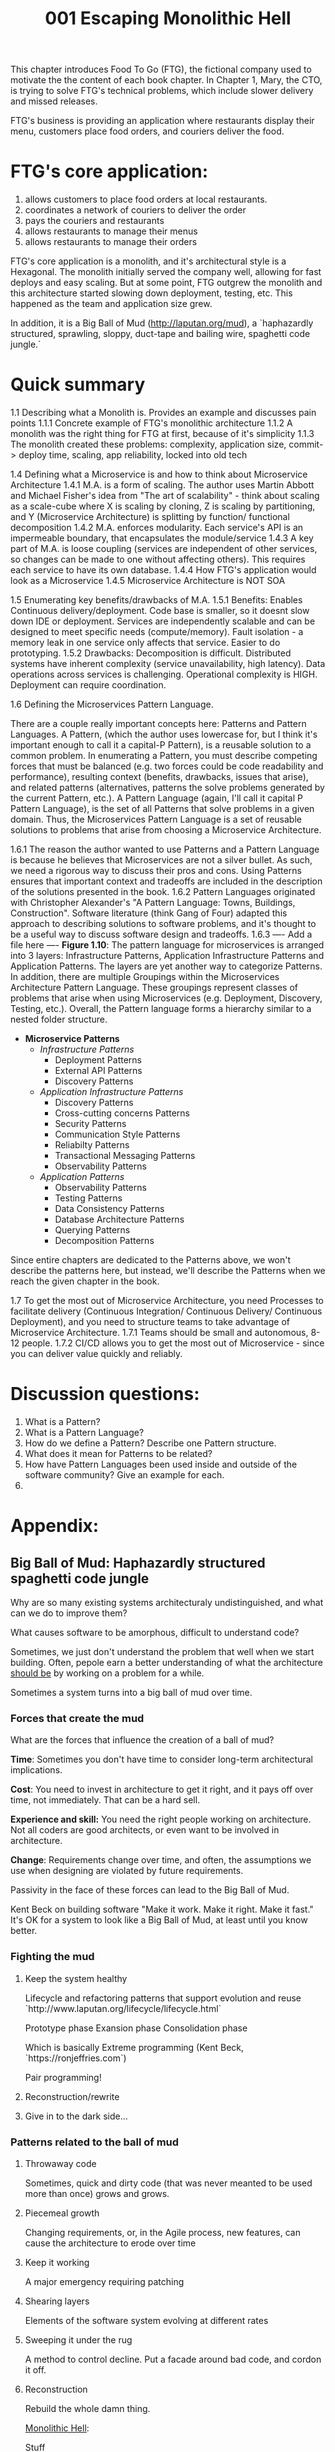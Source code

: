 #+TITLE: 001 Escaping Monolithic Hell

This chapter introduces Food To Go (FTG), the fictional company used to motivate the the content of each book chapter. In Chapter 1, Mary, the CTO, is trying to solve FTG's technical problems, which include slower delivery and missed releases.

FTG's business is providing an application where restaurants display their menu, customers place food orders, and couriers deliver the food.

* FTG's core application:
1) allows customers to place food orders at local restaurants.
2) coordinates a network of couriers to deliver the order
3) pays the couriers and restaurants
4) allows restaurants to manage their menus
5) allows restaurants to manage their orders

FTG's core application is a monolith, and it's architectural style is a Hexagonal.
The monolith initially served the company well, allowing for fast deploys and easy scaling. But at some point, FTG outgrew the monolith and this architecture started slowing down deployment, testing, etc. This happened as the team and application size grew.

In addition, it is a Big Ball of Mud (http://laputan.org/mud), a `haphazardly structured, sprawling, sloppy, duct-tape and bailing wire, spaghetti code jungle.`

* Quick summary

1.1 Describing what a Monolith is. Provides an example and discusses pain points
    1.1.1 Concrete example of FTG's monolithic architecture
    1.1.2 A monolith was the right thing for FTG at first, because of it's simplicity
    1.1.3 The monolith created these problems: complexity, application size, commit-> deploy time, scaling, app reliability, locked into old tech
   
1.4 Defining what a Microservice is and how to think about Microservice Architecture
    1.4.1 M.A. is a form of scaling. The author uses Martin Abbott and Michael Fisher's idea from "The art of scalability" - think about scaling as  a scale-cube where X is scaling by cloning, Z is scaling by partitioning, and Y (Microservice Architecture) is splitting by function/ functional decomposition
    1.4.2 M.A. enforces modularity. Each service's API is an impermeable boundary, that encapsulates the module/service
    1.4.3 A key part of M.A. is loose coupling (services are independent of other services, so changes can be made to one without affecting others). This requires each service to have its own database.
    1.4.4 How FTG's application would look as a Microservice
    1.4.5 Microservice Architecture is NOT SOA
   
1.5 Enumerating key benefits/drawbacks of M.A.
    1.5.1 Benefits: Enables Continuous delivery/deployment. Code base is smaller, so it doesnt slow down IDE or deployment. Services are independently scalable and can be designed to meet specific needs (compute/memory). Fault isolation - a memory leak in one service only affects that service. Easier to do prototyping.
    1.5.2 Drawbacks: Decomposition is difficult. Distributed systems have inherent complexity (service unavailability, high latency). Data operations across services is challenging. Operational complexity is HIGH. Deployment can require coordination.

1.6 Defining the Microservices Pattern Language.

There are a couple really important concepts here: Patterns and Pattern Languages. A Pattern, (which the author uses lowercase for, but I think it's important enough to call it a capital-P Pattern), is a reusable solution to a common problem. In enumerating a Pattern, you must describe competing forces that must be balanced (e.g. two forces could be code readability and performance), resulting context (benefits, drawbacks, issues that arise), and related patterns (alternatives, patterns the solve problems generated by the current Pattern, etc.). A Pattern Language (again, I'll call it capital P Pattern Language), is the set of all Patterns that solve problems in a given domain. Thus, the Microservices Pattern Language is a set of reusable solutions to problems that arise from choosing a Microservice Architecture.

    1.6.1 The reason the author wanted to use Patterns and a Pattern Language is because he believes that Microservices are not a silver bullet. As such, we need a rigorous way to discuss their pros and cons. Using Patterns ensures that important context and tradeoffs are included in the description of the solutions presented in the book.
    1.6.2 Pattern Languages originated with Christopher Alexander's "A Pattern Language: Towns, Buildings, Construction". Software literature (think Gang of Four) adapted this approach to describing solutions to software problems, and it's thought to be a useful way to discuss software design and tradeoffs.
    1.6.3 ---- Add a file here ----
    *Figure 1.10*: The pattern language for microservices is arranged into 3 layers: Infrastructure Patterns, Application Infrastructure Patterns and Application Patterns. The layers are yet another way to categorize Patterns. In addition, there are multiple Groupings within the Microservices Architecture Pattern Language. These groupings represent classes of problems that arise when using Microservices (e.g. Deployment, Discovery, Testing, etc.). Overall, the Pattern language forms a hierarchy similar to a nested folder structure.
    - *Microservice Patterns*
      - /Infrastructure Patterns/
        - Deployment Patterns
        - External API Patterns
        - Discovery Patterns
      - /Application Infrastructure Patterns/
        - Discovery Patterns
        - Cross-cutting concerns Patterns
        - Security Patterns
        - Communication Style Patterns
        - Reliabilty Patterns
        - Transactional Messaging Patterns
        - Observability Patterns
      - /Application Patterns/
        - Observability Patterns
        - Testing Patterns
        - Data Consistency Patterns
        - Database Architecture Patterns
        - Querying Patterns
        - Decomposition Patterns
    Since entire chapters are dedicated to the Patterns above, we won't describe the patterns here, but instead, we'll describe the Patterns when we reach the given chapter in the book.

1.7 To get the most out of Microservice Architecture, you need Processes to facilitate delivery (Continuous Integration/ Continuous Delivery/ Continuous Deployment), and you need to structure teams to take advantage of Microservice Architecture.
    1.7.1 Teams should be small and autonomous, 8-12 people.
    1.7.2 CI/CD allows you to get the most out of Microservice - since you can deliver value quickly and reliably.


* Discussion questions:
1) What is a Pattern?
2) What is a Pattern Language?
3) How do we define a Pattern? Describe one Pattern structure.
4) What does it mean for Patterns to be related?
5) How have Pattern Languages been used inside and outside of the software community? Give an example for each.
6)



* Appendix:
** Big Ball of Mud: Haphazardly structured spaghetti code jungle
Why are so many existing systems architecturaly undistinguished, and what can we do to improve them?

What causes software to be amorphous, difficult to understand code?

Sometimes, we just don't understand the problem that well when we start building. Often, pepole earn a better understanding of what the architecture _should be_ by working on a problem for a while.

Sometimes a system turns into a big ball of mud over time.

*** Forces that create the mud
What are the forces that influence the creation of a ball of mud?

*Time*: Sometimes you don't have time to consider long-term architectural implications.

*Cost*: You need to invest in architecture to get it right, and it pays off over time, not immediately. That can be a hard sell.

*Experience and skill:*  You need the right people working on architecture. Not all coders are good architects, or even want to be involved in architecture.

*Change*: Requirements change over time, and often, the assumptions we use when designing are violated by future requirements.

Passivity in the face of these forces can lead to the Big Ball of Mud.

Kent Beck on building software "Make it work. Make it right. Make it fast."
It's OK for a system to look like a Big Ball of Mud, at least until you know better.

*** Fighting the mud
**** Keep the system healthy
Lifecycle and refactoring patterns that support evolution and reuse
`http://www.laputan.org/lifecycle/lifecycle.html`

Prototype phase
Exansion phase
Consolidation phase

Which is basically Extreme programming (Kent Beck, `https://ronjeffries.com`)

Pair programming!
**** Reconstruction/rewrite
**** Give in to the dark side...

*** Patterns related to the ball of mud
**** Throwaway code
Sometimes, quick and dirty code (that was never meanted to be used more than once) grows and grows.

**** Piecemeal growth
Changing requirements, or, in the Agile process, new features, can cause the architecture to erode over time

**** Keep it working
A major emergency requiring patching

**** Shearing layers
Elements of the software system evolving at different rates

**** Sweeping it under the rug
A method to control decline. Put a facade around bad code, and cordon it off.

**** Reconstruction
Rebuild the whole damn thing.



_Monolithic Hell_:


Stuff
